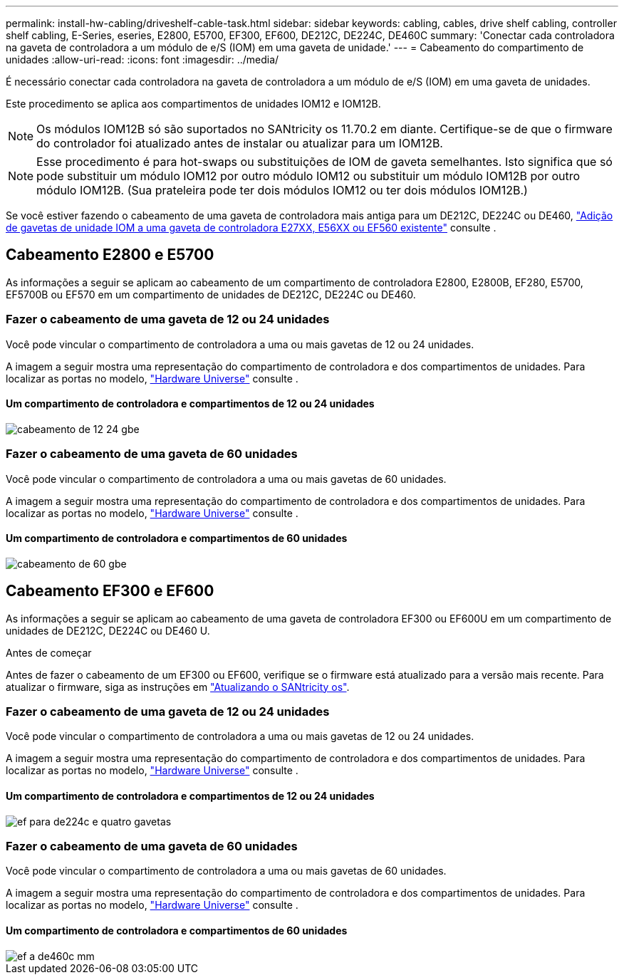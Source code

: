 ---
permalink: install-hw-cabling/driveshelf-cable-task.html 
sidebar: sidebar 
keywords: cabling, cables, drive shelf cabling, controller shelf cabling, E-Series, eseries, E2800, E5700, EF300, EF600, DE212C, DE224C, DE460C 
summary: 'Conectar cada controladora na gaveta de controladora a um módulo de e/S (IOM) em uma gaveta de unidade.' 
---
= Cabeamento do compartimento de unidades
:allow-uri-read: 
:icons: font
:imagesdir: ../media/


[role="lead"]
É necessário conectar cada controladora na gaveta de controladora a um módulo de e/S (IOM) em uma gaveta de unidades.

Este procedimento se aplica aos compartimentos de unidades IOM12 e IOM12B.


NOTE: Os módulos IOM12B só são suportados no SANtricity os 11.70.2 em diante. Certifique-se de que o firmware do controlador foi atualizado antes de instalar ou atualizar para um IOM12B.


NOTE: Esse procedimento é para hot-swaps ou substituições de IOM de gaveta semelhantes. Isto significa que só pode substituir um módulo IOM12 por outro módulo IOM12 ou substituir um módulo IOM12B por outro módulo IOM12B. (Sua prateleira pode ter dois módulos IOM12 ou ter dois módulos IOM12B.)

Se você estiver fazendo o cabeamento de uma gaveta de controladora mais antiga para um DE212C, DE224C ou DE460, https://mysupport.netapp.com/ecm/ecm_download_file/ECMLP2859057["Adição de gavetas de unidade IOM a uma gaveta de controladora E27XX, E56XX ou EF560 existente"^] consulte .



== Cabeamento E2800 e E5700

As informações a seguir se aplicam ao cabeamento de um compartimento de controladora E2800, E2800B, EF280, E5700, EF5700B ou EF570 em um compartimento de unidades de DE212C, DE224C ou DE460.



=== Fazer o cabeamento de uma gaveta de 12 ou 24 unidades

Você pode vincular o compartimento de controladora a uma ou mais gavetas de 12 ou 24 unidades.

A imagem a seguir mostra uma representação do compartimento de controladora e dos compartimentos de unidades. Para localizar as portas no modelo, https://hwu.netapp.com/Controller/Index?platformTypeId=2357027["Hardware Universe"^] consulte .



==== Um compartimento de controladora e compartimentos de 12 ou 24 unidades

image::../media/12_24_cabling.png[cabeamento de 12 24 gbe]



=== Fazer o cabeamento de uma gaveta de 60 unidades

Você pode vincular o compartimento de controladora a uma ou mais gavetas de 60 unidades.

A imagem a seguir mostra uma representação do compartimento de controladora e dos compartimentos de unidades. Para localizar as portas no modelo, https://hwu.netapp.com/Controller/Index?platformTypeId=2357027["Hardware Universe"^] consulte .



==== Um compartimento de controladora e compartimentos de 60 unidades

image::../media/60_cabling.png[cabeamento de 60 gbe]



== Cabeamento EF300 e EF600

As informações a seguir se aplicam ao cabeamento de uma gaveta de controladora EF300 ou EF600U em um compartimento de unidades de DE212C, DE224C ou DE460 U.

.Antes de começar
Antes de fazer o cabeamento de um EF300 ou EF600, verifique se o firmware está atualizado para a versão mais recente. Para atualizar o firmware, siga as instruções em link:../upgrade-santricity/index.html["Atualizando o SANtricity os"^].



=== Fazer o cabeamento de uma gaveta de 12 ou 24 unidades

Você pode vincular o compartimento de controladora a uma ou mais gavetas de 12 ou 24 unidades.

A imagem a seguir mostra uma representação do compartimento de controladora e dos compartimentos de unidades. Para localizar as portas no modelo, https://hwu.netapp.com/Controller/Index?platformTypeId=2357027["Hardware Universe"^] consulte .



==== Um compartimento de controladora e compartimentos de 12 ou 24 unidades

image::../media/ef_to_de224c_four_shelves.png[ef para de224c e quatro gavetas]



=== Fazer o cabeamento de uma gaveta de 60 unidades

Você pode vincular o compartimento de controladora a uma ou mais gavetas de 60 unidades.

A imagem a seguir mostra uma representação do compartimento de controladora e dos compartimentos de unidades. Para localizar as portas no modelo, https://hwu.netapp.com/Controller/Index?platformTypeId=2357027["Hardware Universe"^] consulte .



==== Um compartimento de controladora e compartimentos de 60 unidades

image::../media/ef_to_de460c.png[ef a de460c mm]
